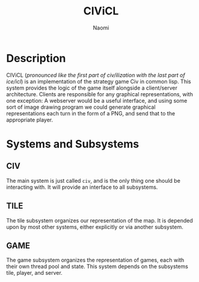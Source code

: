#+TITLE: CIViCL
#+AUTHOR: Naomi 
* Description
  CIViCL (/pronounced like the first part of civ/ilization with the last part of ice/icl/) is an implementation of the strategy game Civ in common lisp. This system provides the logic of the game itself alongside a client/server architecture. Clients are responsible for any graphical representations, with one exception: A webserver would be a useful interface, and using some sort of image drawing program we could generate graphical representations each turn in the form of a PNG, and send that to the appropriate player. 
* Systems and Subsystems
** CIV
   The main system is just called ~civ~, and is the only thing one should be interacting with. It will provide an interface to all subsystems. 
** TILE
   The tile subsystem organizes our representation of the map. It is depended upon by most other systems, either explicitly or via another subsystem. 
** GAME
   The game subsystem organizes the representation of games, each with their own thread pool and state. This system depends on the subsystems tile, player, and server.
